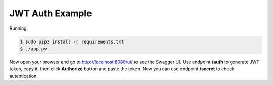 =======================
JWT Auth Example
=======================

Running:

.. code-block:: bash

    $ sudo pip3 install -r requirements.txt
    $ ./app.py

Now open your browser and go to http://localhost:8080/ui/ to see the Swagger UI.
Use endpoint **/auth** to generate JWT token, copy it, then click **Authorize** button and paste the token.
Now you can use endpoint **/secret** to check autentication.